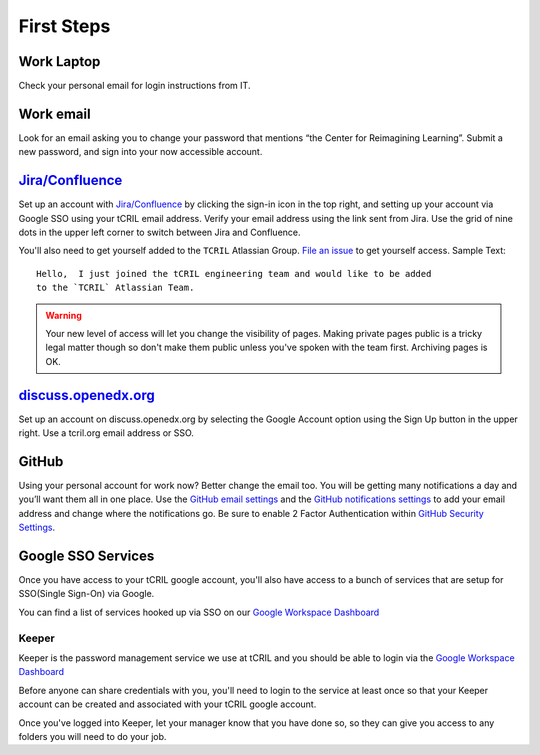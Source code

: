 First Steps
===========

Work Laptop
-----------
Check your personal email for login instructions from IT.

Work email
----------
Look for an email asking you to change your password that mentions “the Center
for Reimagining Learning”. Submit a new password, and sign into your now
accessible account.

`Jira/Confluence <https://openedx.atlassian.net/jira/projects>`__
-----------------------------------------------------------------
Set up an account with
`Jira/Confluence <https://openedx.atlassian.net/jira/projects>`__ by clicking
the sign-in icon in the top right, and setting up your account via Google SSO
using your tCRIL email address. Verify your email address using the link sent
from Jira. Use the grid of nine dots in the upper left corner to switch between
Jira and Confluence.

You'll also need to get yourself added to the ``TCRIL`` Atlassian Group.  `File
an issue`_ to get yourself access.  Sample Text::

    Hello,  I just joined the tCRIL engineering team and would like to be added
    to the `TCRIL` Atlassian Team.

.. _File an issue: https://github.com/openedx/tcril-engineering/issues/new?assignees=&labels=github-request&template=04-systems-request---uncategorized.yml&title=[GH+Request]+tCRIL+Jira+Group+Access

.. warning::

   Your new level of access will let you change the visibility of pages.
   Making private pages public is a tricky legal matter though so don't make them
   public unless you've spoken with the team first. Archiving pages is OK.

`discuss.openedx.org <https://discuss.openedx.org/>`__
------------------------------------------------------
Set up an account on discuss.openedx.org by selecting the Google Account option
using the Sign Up button in the upper right. Use a tcril.org email address or
SSO.

GitHub
------
Using your personal account for work now? Better change the email too. You will
be getting many notifications a day and you’ll want them all in one place. Use
the `GitHub email settings <https://github.com/settings/emails>`_ and the
`GitHub notifications settings <https://github.com/settings/notifications>`_ to
add your email address and change where the notifications go. Be sure to enable
2 Factor Authentication within
`GitHub Security Settings <https://github.com/settings/security>`_.

Google SSO Services
-------------------

Once you have access to your tCRIL google account, you'll also have access to a
bunch of services that are setup for SSO(Single Sign-On) via Google.

You can find a list of services hooked up via SSO on our `Google Workspace
Dashboard`_

Keeper
~~~~~~

Keeper is the password management service we use at tCRIL and you should be able
to login via the `Google Workspace Dashboard`_

Before anyone can share credentials with you, you'll need to login to the
service at least once so that your Keeper account can be created and associated
with your tCRIL google account.

Once you've logged into Keeper, let your manager know that you have done so, so
they can give you access to any folders you will need to do your job.

.. _Google Workspace Dashboard: https://workspace.google.com/u/0/dashboard
